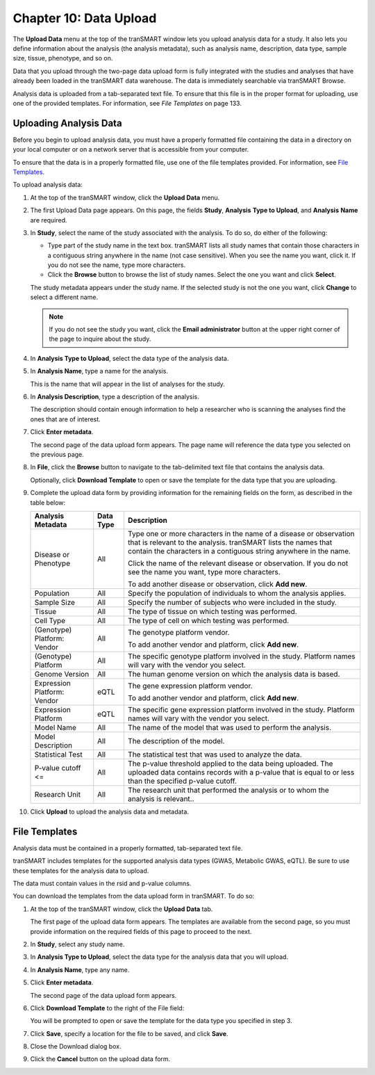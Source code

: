 Chapter 10: Data Upload
=======================

The **Upload Data** menu at the top of the tranSMART window lets you
upload analysis data for a study. It also lets you define information
about the analysis (the analysis metadata), such as analysis name,
description, data type, sample size, tissue, phenotype, and so on.

Data that you upload through the two-page data upload form is fully
integrated with the studies and analyses that have already been loaded
in the tranSMART data warehouse. The data is immediately searchable via
tranSMART Browse.

Analysis data is uploaded from a tab-separated text file. To ensure that
this file is in the proper format for uploading, use one of the provided
templates. For information, see *File Templates* on page 133.

Uploading Analysis Data
-----------------------

Before you begin to upload analysis data, you must have a properly
formatted file containing the data in a directory on your local computer
or on a network server that is accessible from your computer.

To ensure that the data is in a properly formatted file, use one of the
file templates provided. For information, see `File Templates`_.

To upload analysis data:

#.  At the top of the tranSMART window, click the **Upload Data**
    menu.

#.  The first Upload Data page appears. On this page, the fields **Study**,
    **Analysis** **Type to Upload**, and **Analysis** **Name** are required.

#.  In **Study**, select the name of the study associated with the
    analysis. To do so, do either of the following:

    -   Type part of the study name in the text box. tranSMART lists all
        study names that contain those characters in a contiguous string
        anywhere in the name (not case sensitive). When you see the name you
        want, click it. If you do not see the name, type more characters.

    -   Click the **Browse** button to browse the list of study names. Select
        the one you want and click **Select**.

    The study metadata appears under the study name. If the selected study
    is not the one you want, click **Change** to select a different name.

    .. note::
        If you do not see the study you want, click the **Email administrator** 
        button at the upper right corner of the page to inquire about the study.   

#.  In **Analysis Type to Upload**, select the data type of the analysis data.

#.  In **Analysis Name**, type a name for the analysis.

    This is the name that will appear in the list of analyses for the study.

#.  In **Analysis Description**, type a description of the analysis.

    The description should contain enough information to help a researcher
    who is scanning the analyses find the ones that are of interest.

#.  Click **Enter metadata**.

    The second page of the data upload form appears. The page name will
    reference the data type you selected on the previous page.

#.  In **File**, click the **Browse** button to navigate to the
    tab-delimited text file that contains the analysis data.

    Optionally, click **Download Template** to open or save the template for
    the data type that you are uploading.

#.  Complete the upload data form by providing information for the
    remaining fields on the form, as described in the table below:
 
    +-------------------------------+-------------+------------------------------------------------------------------------------------------------------------------------------------------------------------------------------------------------------------+
    | Analysis Metadata             | Data Type   | Description                                                                                                                                                                                                |
    +===============================+=============+============================================================================================================================================================================================================+
    | Disease or Phenotype          | All         | Type one or more characters in the name of a disease or observation that is relevant to the analysis. tranSMART lists the names that contain the characters in a contiguous string anywhere in the name.   |
    |                               |             |                                                                                                                                                                                                            |
    |                               |             | Click the name of the relevant disease or observation. If you do not see the name you want, type more characters.                                                                                          |
    |                               |             |                                                                                                                                                                                                            |
    |                               |             | To add another disease or observation, click **Add new**.                                                                                                                                                  |
    +-------------------------------+-------------+------------------------------------------------------------------------------------------------------------------------------------------------------------------------------------------------------------+
    | Population                    | All         | Specify the population of individuals to whom the analysis applies.                                                                                                                                        |
    +-------------------------------+-------------+------------------------------------------------------------------------------------------------------------------------------------------------------------------------------------------------------------+
    | Sample Size                   | All         | Specify the number of subjects who were included in the study.                                                                                                                                             |
    +-------------------------------+-------------+------------------------------------------------------------------------------------------------------------------------------------------------------------------------------------------------------------+
    | Tissue                        | All         | The type of tissue on which testing was performed.                                                                                                                                                         |
    +-------------------------------+-------------+------------------------------------------------------------------------------------------------------------------------------------------------------------------------------------------------------------+
    | Cell Type                     | All         | The type of cell on which testing was performed.                                                                                                                                                           |
    +-------------------------------+-------------+------------------------------------------------------------------------------------------------------------------------------------------------------------------------------------------------------------+
    | (Genotype)                    | All         | The genotype platform vendor.                                                                                                                                                                              |
    | Platform: Vendor              |             |                                                                                                                                                                                                            |
    |                               |             | To add another vendor and platform, click **Add new**.                                                                                                                                                     |
    +-------------------------------+-------------+------------------------------------------------------------------------------------------------------------------------------------------------------------------------------------------------------------+
    | (Genotype)                    | All         | The specific genotype platform involved in the study. Platform names will vary with the vendor you select.                                                                                                 |
    | Platform                      |             |                                                                                                                                                                                                            |
    +-------------------------------+-------------+------------------------------------------------------------------------------------------------------------------------------------------------------------------------------------------------------------+
    | Genome Version                | All         | The human genome version on which the analysis data is based.                                                                                                                                              |
    +-------------------------------+-------------+------------------------------------------------------------------------------------------------------------------------------------------------------------------------------------------------------------+
    | Expression Platform: Vendor   | eQTL        | The gene expression platform vendor.                                                                                                                                                                       |
    |                               |             |                                                                                                                                                                                                            |
    |                               |             | To add another vendor and platform, click **Add new**.                                                                                                                                                     |
    +-------------------------------+-------------+------------------------------------------------------------------------------------------------------------------------------------------------------------------------------------------------------------+
    | Expression Platform           | eQTL        | The specific gene expression platform involved in the study. Platform names will vary with the vendor you select.                                                                                          |
    +-------------------------------+-------------+------------------------------------------------------------------------------------------------------------------------------------------------------------------------------------------------------------+
    | Model Name                    | All         | The name of the model that was used to perform the analysis.                                                                                                                                               |
    +-------------------------------+-------------+------------------------------------------------------------------------------------------------------------------------------------------------------------------------------------------------------------+
    | Model Description             | All         | The description of the model.                                                                                                                                                                              |
    +-------------------------------+-------------+------------------------------------------------------------------------------------------------------------------------------------------------------------------------------------------------------------+
    | Statistical Test              | All         | The statistical test that was used to analyze the data.                                                                                                                                                    |
    +-------------------------------+-------------+------------------------------------------------------------------------------------------------------------------------------------------------------------------------------------------------------------+
    | P-value cutoff <=             | All         | The p-value threshold applied to the data being uploaded. The uploaded data contains records with a p-value that is equal to or less than the specified p-value cutoff.                                    |
    +-------------------------------+-------------+------------------------------------------------------------------------------------------------------------------------------------------------------------------------------------------------------------+
    | Research Unit                 | All         | The research unit that performed the analysis or to whom the analysis is relevant..                                                                                                                        |
    +-------------------------------+-------------+------------------------------------------------------------------------------------------------------------------------------------------------------------------------------------------------------------+

#.  Click **Upload** to upload the analysis data and metadata.

File Templates
--------------

Analysis data must be contained in a properly formatted, tab-separated
text file.

tranSMART includes templates for the supported analysis data types
(GWAS, Metabolic GWAS, eQTL). Be sure to use these templates for the
analysis data to upload.

The data must contain values in the rsid and p-value columns.

You can download the templates from the data upload form in tranSMART.
To do so:

#.  At the top of the tranSMART window, click the **Upload Data** tab.

    The first page of the upload data form appears. The templates are
    available from the second page, so you must provide information on the
    required fields of this page to proceed to the next.

#.  In **Study**, select any study name.

#.  In **Analysis Type to Upload**, select the data type for the analysis
    data that you will upload.

#.  In **Analysis Name**, type any name.

#.  Click **Enter metadata**.

    The second page of the data upload form appears.

#.  Click **Download Template** to the right of the File field:

    |image236|

    You will be prompted to open or save the template for the data type you
    specified in step 3.

#.  Click **Save**, specify a location for the file to be saved, and
    click **Save**.

#.  Close the Download dialog box.

#.  Click the **Cancel** button on the upload data form.


.. |image236| image:: media/image179.png
   :width: 6.00000in
   :height: 0.86474in